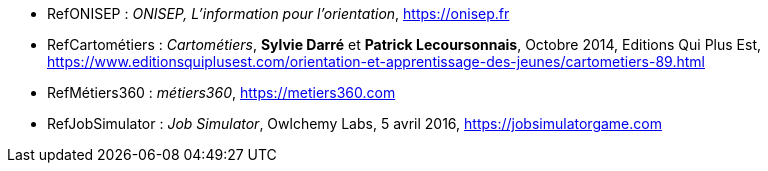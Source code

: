 
//*_Note : Liste des références exploitées. Une référence complète
//donne titre, auteur(s), date, journal, revue, source de publication,
//titre de conférence, numéro, pages. Une webographie est aussi
//envisageable : titre, auteur, date, page web_*

//* [[RefShannon]]RefShannon : *C. E. SHANNON*, _A Mathematical Theory
//of Communication_, Reprinted with corrections from The Bell System
//Technical Journal, pages 379–423, 623–656, Vol. 27, 1948,
//http://sites.google.com/site/parthochoudhury/aMToC_CShannon.pdf
//* [[VitrinePACT]]VitrinePACT : _Vitrine des projets PACT_,
//https://pact.wp.mines-telecom.fr/vitrine/
//* [[TOTO]]XXX : *M. S. Otor*, _Best paper ever_, Livre de la jungle,
//Volume 2, pages 33-34, 1777

* [[RefONISEP]]RefONISEP : _ONISEP, L'information pour l'orientation_,
https://onisep.fr
* [[RefCartométiers]]RefCartométiers : _Cartométiers_, *Sylvie Darré* et *Patrick Lecoursonnais*, Octobre 2014, Editions Qui Plus Est,
https://www.editionsquiplusest.com/orientation-et-apprentissage-des-jeunes/cartometiers-89.html
* [[RefMétiers360]]RefMétiers360 : _métiers360_,
https://metiers360.com
* [[RefJobSimulator]]RefJobSimulator : _Job Simulator_, Owlchemy Labs, 5 avril 2016,
https://jobsimulatorgame.com